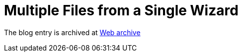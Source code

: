 ////
     Licensed to the Apache Software Foundation (ASF) under one
     or more contributor license agreements.  See the NOTICE file
     distributed with this work for additional information
     regarding copyright ownership.  The ASF licenses this file
     to you under the Apache License, Version 2.0 (the
     "License"); you may not use this file except in compliance
     with the License.  You may obtain a copy of the License at

       http://www.apache.org/licenses/LICENSE-2.0

     Unless required by applicable law or agreed to in writing,
     software distributed under the License is distributed on an
     "AS IS" BASIS, WITHOUT WARRANTIES OR CONDITIONS OF ANY
     KIND, either express or implied.  See the License for the
     specific language governing permissions and limitations
     under the License.
////
= Multiple Files from a Single Wizard
:page-layout: page
:jbake-tags: community
:jbake-status: published
:keywords: blog entry multiple_files_from_a_single
:description: blog entry multiple_files_from_a_single
:toc: left
:toclevels: 4
:toc-title: 


The blog entry is archived at link:https://web.archive.org/web/20170314132454/https://blogs.oracle.com/geertjan/entry/multiple_files_from_a_single[Web archive]

